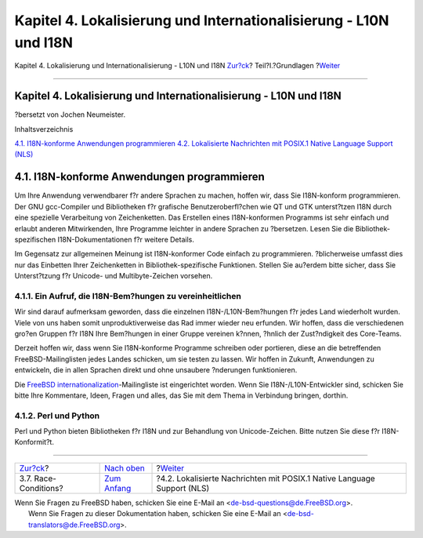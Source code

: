 ==================================================================
Kapitel 4. Lokalisierung und Internationalisierung - L10N und I18N
==================================================================

.. raw:: html

   <div class="navheader">

Kapitel 4. Lokalisierung und Internationalisierung - L10N und I18N
`Zur?ck <secure-race-conditions.html>`__?
Teil?I.?Grundlagen
?\ `Weiter <posix-nls.html>`__

--------------

.. raw:: html

   </div>

.. raw:: html

   <div class="chapter">

.. raw:: html

   <div class="titlepage" xmlns="">

.. raw:: html

   <div>

.. raw:: html

   <div>

Kapitel 4. Lokalisierung und Internationalisierung - L10N und I18N
------------------------------------------------------------------

.. raw:: html

   </div>

.. raw:: html

   <div>

?bersetzt von Jochen Neumeister.

.. raw:: html

   </div>

.. raw:: html

   </div>

.. raw:: html

   </div>

.. raw:: html

   <div class="toc">

.. raw:: html

   <div class="toc-title">

Inhaltsverzeichnis

.. raw:: html

   </div>

`4.1. I18N-konforme Anwendungen
programmieren <l10n.html#l10n-programming>`__
`4.2. Lokalisierte Nachrichten mit POSIX.1 Native Language Support
(NLS) <posix-nls.html>`__

.. raw:: html

   </div>

.. raw:: html

   <div class="sect1">

.. raw:: html

   <div class="titlepage" xmlns="">

.. raw:: html

   <div>

.. raw:: html

   <div>

4.1. I18N-konforme Anwendungen programmieren
--------------------------------------------

.. raw:: html

   </div>

.. raw:: html

   </div>

.. raw:: html

   </div>

Um Ihre Anwendung verwendbarer f?r andere Sprachen zu machen, hoffen
wir, dass Sie I18N-konform programmieren. Der GNU gcc-Compiler und
Bibliotheken f?r grafische Benutzeroberfl?chen wie QT und GTK
unterst?tzen I18N durch eine spezielle Verarbeitung von Zeichenketten.
Das Erstellen eines I18N-konformen Programms ist sehr einfach und
erlaubt anderen Mitwirkenden, Ihre Programme leichter in andere Sprachen
zu ?bersetzen. Lesen Sie die Bibliothek-spezifischen
I18N-Dokumentationen f?r weitere Details.

Im Gegensatz zur allgemeinen Meinung ist I18N-konformer Code einfach zu
programmieren. ?blicherweise umfasst dies nur das Einbetten Ihrer
Zeichenketten in Bibliothek-spezifische Funktionen. Stellen Sie au?erdem
bitte sicher, dass Sie Unterst?tzung f?r Unicode- und Multibyte-Zeichen
vorsehen.

.. raw:: html

   <div class="sect2">

.. raw:: html

   <div class="titlepage" xmlns="">

.. raw:: html

   <div>

.. raw:: html

   <div>

4.1.1. Ein Aufruf, die I18N-Bem?hungen zu vereinheitlichen
~~~~~~~~~~~~~~~~~~~~~~~~~~~~~~~~~~~~~~~~~~~~~~~~~~~~~~~~~~

.. raw:: html

   </div>

.. raw:: html

   </div>

.. raw:: html

   </div>

Wir sind darauf aufmerksam geworden, dass die einzelnen
I18N-/L10N-Bem?hungen f?r jedes Land wiederholt wurden. Viele von uns
haben somit unproduktiverweise das Rad immer wieder neu erfunden. Wir
hoffen, dass die verschiedenen gro?en Gruppen f?r I18N Ihre Bem?hungen
in einer Gruppe vereinen k?nnen, ?hnlich der Zust?ndigkeit des
Core-Teams.

Derzeit hoffen wir, dass wenn Sie I18N-konforme Programme schreiben oder
portieren, diese an die betreffenden FreeBSD-Mailinglisten jedes Landes
schicken, um sie testen zu lassen. Wir hoffen in Zukunft, Anwendungen zu
entwickeln, die in allen Sprachen direkt und ohne unsaubere ?nderungen
funktionieren.

Die `FreeBSD
internationalization <http://lists.FreeBSD.org/mailman/listinfo/freebsd-i18n>`__-Mailingliste
ist eingerichtet worden. Wenn Sie I18N-/L10N-Entwickler sind, schicken
Sie bitte Ihre Kommentare, Ideen, Fragen und alles, das Sie mit dem
Thema in Verbindung bringen, dorthin.

.. raw:: html

   </div>

.. raw:: html

   <div class="sect2">

.. raw:: html

   <div class="titlepage" xmlns="">

.. raw:: html

   <div>

.. raw:: html

   <div>

4.1.2. Perl und Python
~~~~~~~~~~~~~~~~~~~~~~

.. raw:: html

   </div>

.. raw:: html

   </div>

.. raw:: html

   </div>

Perl und Python bieten Bibliotheken f?r I18N und zur Behandlung von
Unicode-Zeichen. Bitte nutzen Sie diese f?r I18N-Konformit?t.

.. raw:: html

   </div>

.. raw:: html

   </div>

.. raw:: html

   </div>

.. raw:: html

   <div class="navfooter">

--------------

+---------------------------------------------+-------------------------------+----------------------------------------------------------------------------+
| `Zur?ck <secure-race-conditions.html>`__?   | `Nach oben <Basics.html>`__   | ?\ `Weiter <posix-nls.html>`__                                             |
+---------------------------------------------+-------------------------------+----------------------------------------------------------------------------+
| 3.7. Race-Conditions?                       | `Zum Anfang <index.html>`__   | ?4.2. Lokalisierte Nachrichten mit POSIX.1 Native Language Support (NLS)   |
+---------------------------------------------+-------------------------------+----------------------------------------------------------------------------+

.. raw:: html

   </div>

| Wenn Sie Fragen zu FreeBSD haben, schicken Sie eine E-Mail an
  <de-bsd-questions@de.FreeBSD.org\ >.
|  Wenn Sie Fragen zu dieser Dokumentation haben, schicken Sie eine
  E-Mail an <de-bsd-translators@de.FreeBSD.org\ >.
